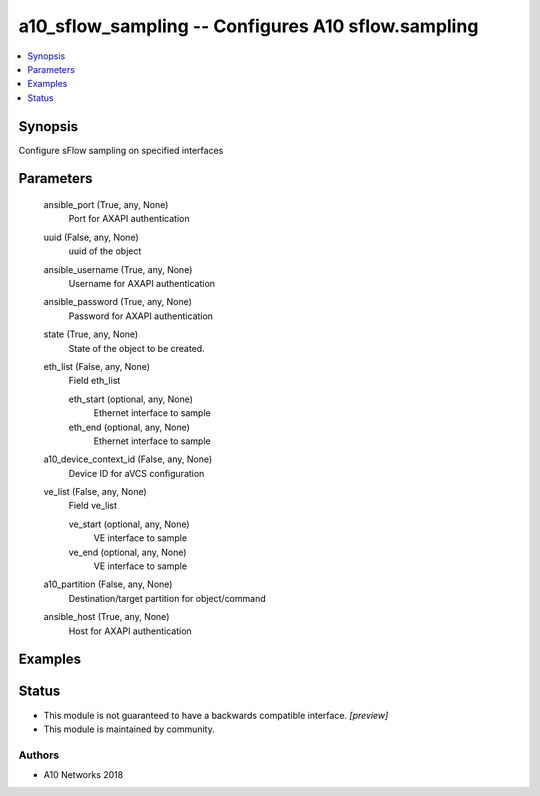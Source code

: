 .. _a10_sflow_sampling_module:


a10_sflow_sampling -- Configures A10 sflow.sampling
===================================================

.. contents::
   :local:
   :depth: 1


Synopsis
--------

Configure sFlow sampling on specified interfaces






Parameters
----------

  ansible_port (True, any, None)
    Port for AXAPI authentication


  uuid (False, any, None)
    uuid of the object


  ansible_username (True, any, None)
    Username for AXAPI authentication


  ansible_password (True, any, None)
    Password for AXAPI authentication


  state (True, any, None)
    State of the object to be created.


  eth_list (False, any, None)
    Field eth_list


    eth_start (optional, any, None)
      Ethernet interface to sample


    eth_end (optional, any, None)
      Ethernet interface to sample



  a10_device_context_id (False, any, None)
    Device ID for aVCS configuration


  ve_list (False, any, None)
    Field ve_list


    ve_start (optional, any, None)
      VE interface to sample


    ve_end (optional, any, None)
      VE interface to sample



  a10_partition (False, any, None)
    Destination/target partition for object/command


  ansible_host (True, any, None)
    Host for AXAPI authentication









Examples
--------

.. code-block:: yaml+jinja

    





Status
------




- This module is not guaranteed to have a backwards compatible interface. *[preview]*


- This module is maintained by community.



Authors
~~~~~~~

- A10 Networks 2018

